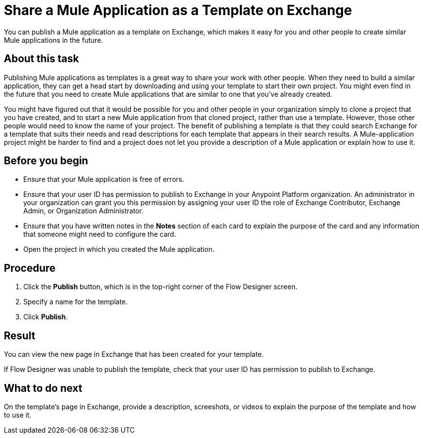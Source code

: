 = Share a Mule Application as a Template on Exchange

You can publish a Mule application as a template on Exchange, which makes it easy for you and other people to create similar Mule applications in the future.

== About this task

Publishing Mule applications as templates is a great way to share your work with other people. When they need to build a similar application, they can get a head start by downloading and using your template to start their own project. You might even find in the future that you need to create Mule applications that are similar to one that you've already created.

You might have figured out that it would be possible for you and other people in your organization simply to clone a project that you have created, and to start a new Mule application from that cloned project, rather than use a template. However, those other people would need to know the name of your project. The benefit of publishing a template is that they could search Exchange for a template that suits their needs and read descriptions for each template that appears in their search results. A Mule-application project might be harder to find and a project does not let you provide a description of a Mule application or explain how to use it.

== Before you begin

* Ensure that your Mule application is free of errors.

* Ensure that your user ID has permission to publish to Exchange in your Anypoint Platform organization. An administrator in your organization can grant you this permission by assigning your user ID the role of Exchange Contributor, Exchange Admin, or Organization Administrator.

* Ensure that you have written notes in the *Notes* section of each card to explain the purpose of the card and any information that someone might need to configure the card.

* Open the project in which you created the Mule application.


== Procedure

. Click the *Publish* button, which is in the top-right corner of the Flow Designer screen.
. Specify a name for the template.
. Click *Publish*.

== Result

You can view the new page in Exchange that has been created for your template.

If Flow Designer was unable to publish the template, check that your user ID has permission to publish to Exchange.

== What to do next

On the template's page in Exchange, provide a description, screeshots, or videos to explain the purpose of the template and how to use it.
